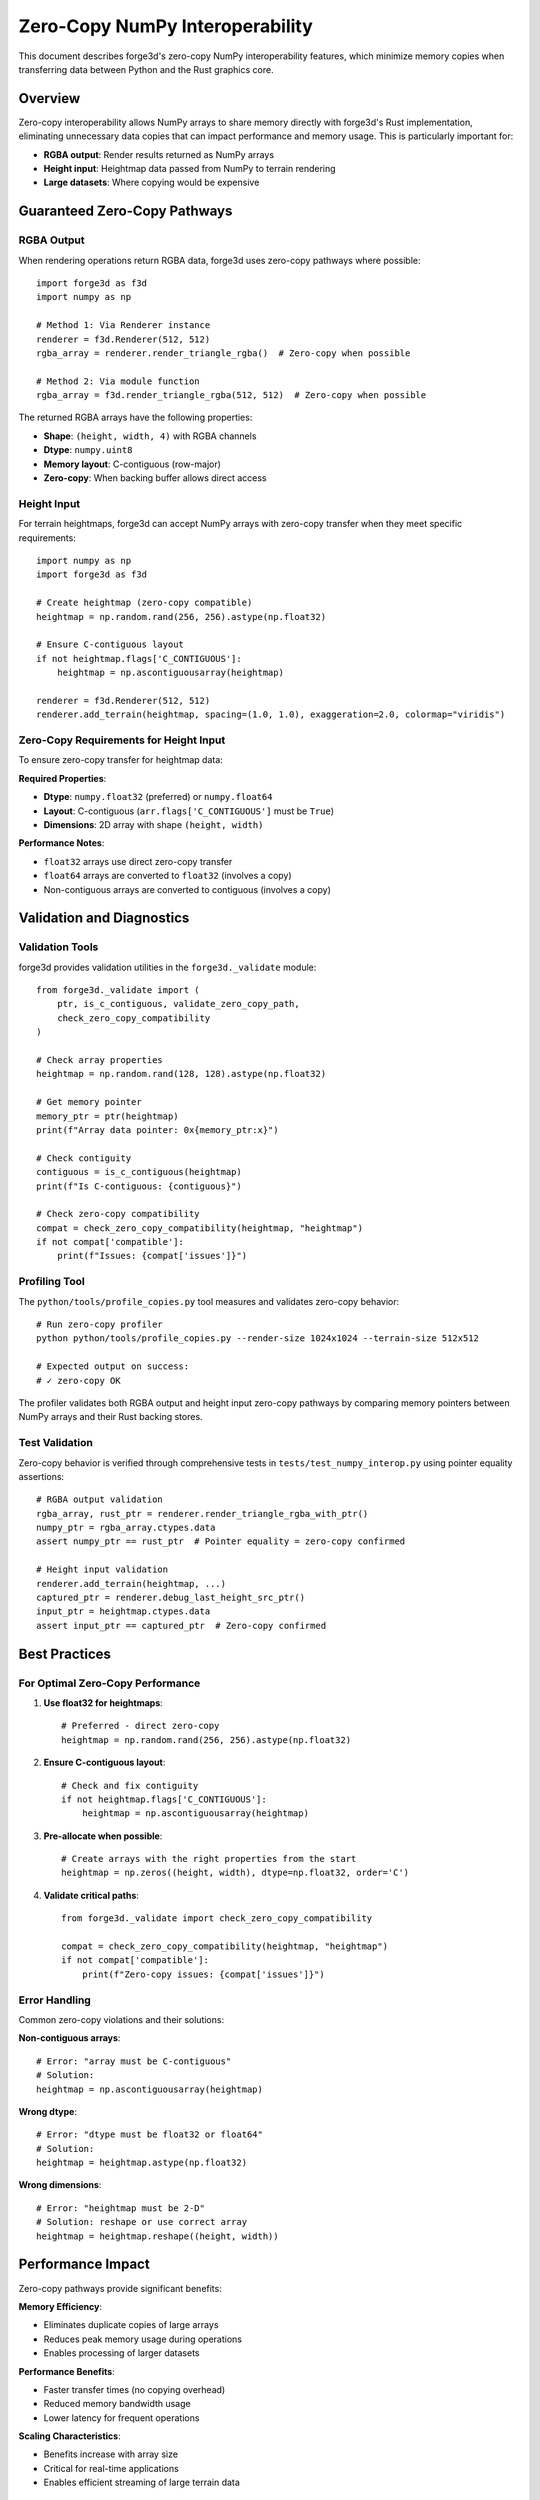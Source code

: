 Zero-Copy NumPy Interoperability
====================================

This document describes forge3d's zero-copy NumPy interoperability features, which minimize memory copies when transferring data between Python and the Rust graphics core.

Overview
--------

Zero-copy interoperability allows NumPy arrays to share memory directly with forge3d's Rust implementation, eliminating unnecessary data copies that can impact performance and memory usage. This is particularly important for:

- **RGBA output**: Render results returned as NumPy arrays
- **Height input**: Heightmap data passed from NumPy to terrain rendering  
- **Large datasets**: Where copying would be expensive

Guaranteed Zero-Copy Pathways
------------------------------

RGBA Output
~~~~~~~~~~~

When rendering operations return RGBA data, forge3d uses zero-copy pathways where possible::

    import forge3d as f3d
    import numpy as np

    # Method 1: Via Renderer instance
    renderer = f3d.Renderer(512, 512)
    rgba_array = renderer.render_triangle_rgba()  # Zero-copy when possible

    # Method 2: Via module function  
    rgba_array = f3d.render_triangle_rgba(512, 512)  # Zero-copy when possible

The returned RGBA arrays have the following properties:

- **Shape**: ``(height, width, 4)`` with RGBA channels
- **Dtype**: ``numpy.uint8`` 
- **Memory layout**: C-contiguous (row-major)
- **Zero-copy**: When backing buffer allows direct access

Height Input
~~~~~~~~~~~~

For terrain heightmaps, forge3d can accept NumPy arrays with zero-copy transfer when they meet specific requirements::

    import numpy as np
    import forge3d as f3d
    
    # Create heightmap (zero-copy compatible)
    heightmap = np.random.rand(256, 256).astype(np.float32)
    
    # Ensure C-contiguous layout
    if not heightmap.flags['C_CONTIGUOUS']:
        heightmap = np.ascontiguousarray(heightmap)
    
    renderer = f3d.Renderer(512, 512)
    renderer.add_terrain(heightmap, spacing=(1.0, 1.0), exaggeration=2.0, colormap="viridis")

Zero-Copy Requirements for Height Input
~~~~~~~~~~~~~~~~~~~~~~~~~~~~~~~~~~~~~~~~

To ensure zero-copy transfer for heightmap data:

**Required Properties**:

- **Dtype**: ``numpy.float32`` (preferred) or ``numpy.float64`` 
- **Layout**: C-contiguous (``arr.flags['C_CONTIGUOUS']`` must be ``True``)
- **Dimensions**: 2D array with shape ``(height, width)``

**Performance Notes**:

- ``float32`` arrays use direct zero-copy transfer
- ``float64`` arrays are converted to ``float32`` (involves a copy)
- Non-contiguous arrays are converted to contiguous (involves a copy)

Validation and Diagnostics
---------------------------

Validation Tools
~~~~~~~~~~~~~~~~

forge3d provides validation utilities in the ``forge3d._validate`` module::

    from forge3d._validate import (
        ptr, is_c_contiguous, validate_zero_copy_path, 
        check_zero_copy_compatibility
    )
    
    # Check array properties
    heightmap = np.random.rand(128, 128).astype(np.float32)
    
    # Get memory pointer
    memory_ptr = ptr(heightmap)
    print(f"Array data pointer: 0x{memory_ptr:x}")
    
    # Check contiguity 
    contiguous = is_c_contiguous(heightmap)
    print(f"Is C-contiguous: {contiguous}")
    
    # Check zero-copy compatibility
    compat = check_zero_copy_compatibility(heightmap, "heightmap")
    if not compat['compatible']:
        print(f"Issues: {compat['issues']}")

Profiling Tool
~~~~~~~~~~~~~~

The ``python/tools/profile_copies.py`` tool measures and validates zero-copy behavior::

    # Run zero-copy profiler
    python python/tools/profile_copies.py --render-size 1024x1024 --terrain-size 512x512
    
    # Expected output on success:
    # ✓ zero-copy OK

The profiler validates both RGBA output and height input zero-copy pathways by comparing memory pointers between NumPy arrays and their Rust backing stores.

Test Validation
~~~~~~~~~~~~~~~

Zero-copy behavior is verified through comprehensive tests in ``tests/test_numpy_interop.py`` using pointer equality assertions::

    # RGBA output validation
    rgba_array, rust_ptr = renderer.render_triangle_rgba_with_ptr()
    numpy_ptr = rgba_array.ctypes.data
    assert numpy_ptr == rust_ptr  # Pointer equality = zero-copy confirmed
    
    # Height input validation  
    renderer.add_terrain(heightmap, ...)
    captured_ptr = renderer.debug_last_height_src_ptr()
    input_ptr = heightmap.ctypes.data
    assert input_ptr == captured_ptr  # Zero-copy confirmed

Best Practices
--------------

For Optimal Zero-Copy Performance
~~~~~~~~~~~~~~~~~~~~~~~~~~~~~~~~~

1. **Use float32 for heightmaps**::

    # Preferred - direct zero-copy
    heightmap = np.random.rand(256, 256).astype(np.float32)

2. **Ensure C-contiguous layout**::

    # Check and fix contiguity
    if not heightmap.flags['C_CONTIGUOUS']:
        heightmap = np.ascontiguousarray(heightmap)

3. **Pre-allocate when possible**::

    # Create arrays with the right properties from the start
    heightmap = np.zeros((height, width), dtype=np.float32, order='C')

4. **Validate critical paths**::

    from forge3d._validate import check_zero_copy_compatibility
    
    compat = check_zero_copy_compatibility(heightmap, "heightmap")
    if not compat['compatible']:
        print(f"Zero-copy issues: {compat['issues']}")

Error Handling
~~~~~~~~~~~~~~

Common zero-copy violations and their solutions:

**Non-contiguous arrays**::

    # Error: "array must be C-contiguous"
    # Solution:
    heightmap = np.ascontiguousarray(heightmap)

**Wrong dtype**::

    # Error: "dtype must be float32 or float64"  
    # Solution:
    heightmap = heightmap.astype(np.float32)

**Wrong dimensions**::

    # Error: "heightmap must be 2-D"
    # Solution: reshape or use correct array
    heightmap = heightmap.reshape((height, width))

Performance Impact
------------------

Zero-copy pathways provide significant benefits:

**Memory Efficiency**:

- Eliminates duplicate copies of large arrays
- Reduces peak memory usage during operations
- Enables processing of larger datasets

**Performance Benefits**:

- Faster transfer times (no copying overhead)
- Reduced memory bandwidth usage
- Lower latency for frequent operations

**Scaling Characteristics**:

- Benefits increase with array size
- Critical for real-time applications  
- Enables efficient streaming of large terrain data

Implementation Notes
--------------------

Technical Details
~~~~~~~~~~~~~~~~~

The zero-copy implementation uses:

- **PyO3 integration**: Direct access to NumPy array data pointers
- **Memory layout validation**: Ensures compatible strides and alignment
- **Rust slice views**: Zero-copy access to contiguous array data
- **GPU buffer mapping**: Direct CPU access to GPU-allocated memory where supported

Platform Considerations
~~~~~~~~~~~~~~~~~~~~~~~

Zero-copy behavior may vary across:

- **Operating systems**: Windows, Linux, macOS  
- **GPU backends**: Vulkan, DirectX 12, Metal
- **Device types**: Integrated vs discrete GPUs
- **Driver versions**: May affect memory mapping capabilities

The profiling tool helps identify platform-specific behavior and validate zero-copy paths on target systems.